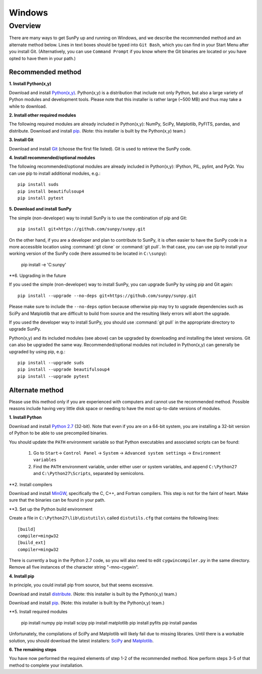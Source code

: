 =======
Windows
=======

Overview
--------

There are many ways to get SunPy up and running on Windows, and we describe the 
recommended method and an alternate method below.  Lines in text boxes should 
be typed into ``Git Bash``, which you can find in your Start Menu after you
install Git.  (Alternatively, you can use ``Command Prompt`` if you know where
the Git binaries are located or you have opted to have them in your path.)

Recommended method
^^^^^^^^^^^^^^^^^^

**1. Install Python(x,y)**

Download and install `Python(x,y) <https://code.google.com/p/pythonxy/wiki/Downloads>`_.
Python(x,y) is a distribution that include not only Python, but also a large 
variety of Python modules and development tools.  Please note that this 
installer is rather large (~500 MB) and thus may take a while to download.

**2. Install other required modules**

The following required modules are already included in Python(x,y): NumPy, SciPy, Matplotlib, PyFITS, pandas, and distribute.  Download and install `pip <http://code.google.com/p/pythonxy/downloads/list?q=pip>`_.  (Note: this installer is built by the Python(x,y) team.)

**3. Install Git**

Download and install `Git <https://code.google.com/p/msysgit/downloads/list?can=3&q=Full+installer+for+official+Git+for+Windows>`_ 
(choose the first file listed).  Git is used to retrieve the SunPy code.

**4. Install recommended/optional modules**

The following recommended/optional modules are already included in Python(x,y): IPython, PIL, pylint, and PyQt.  You can use pip to install additional modules, e.g.: ::

    pip install suds
    pip install beautifulsoup4
    pip install pytest

**5. Download and install SunPy**

The simple (non-developer) way to install SunPy is to use the combination of pip and Git: ::

    pip install git+https://github.com/sunpy/sunpy.git

On the other hand, if you are a developer and plan to contribute to SunPy, it is often easier to have the SunPy code in a more accessible location using :command:`git clone` or :command:`git pull`.  In that case, you can use pip to install your working version of the SunPy code (here assumed to be located in ``C:\sunpy``):

    pip install -e 'C:\sunpy'

**6. Upgrading in the future

If you used the simple (non-developer) way to install SunPy, you can upgrade SunPy by using pip and Git again: ::

    pip install --upgrade --no-deps git+https://github.com/sunpy/sunpy.git

Please make sure to include the ``--no-deps`` option because otherwise pip may try to upgrade dependencies such as SciPy and Matplotlib that are difficult to build from source and the resulting likely errors will abort the upgrade.

If you used the developer way to install SunPy, you should use :command:`git pull` in the appropriate directory to upgrade SunPy.

Python(x,y) and its included modules (see above) can be upgraded by downloading and installing the latest versions.  Git can also be upgraded the same way.  Recommended/optional modules not included in Python(x,y) can generally be upgraded by using pip, e.g.: ::

    pip install --upgrade suds
    pip install --upgrade beautifulsoup4
    pip install --upgrade pytest


Alternate method
^^^^^^^^^^^^^^^^

Please use this method only if you are experienced with computers and cannot 
use the recommended method.  Possible reasons include having very little disk 
space or needing to have the most up-to-date versions of modules.

**1. Install Python**

Download and install `Python 2.7 <http://www.python.org/ftp/python/2.7.3/python-2.7.3.msi>`_ 
(32-bit).  Note that even if you are on a 64-bit system, you are installing a 
32-bit version of Python to be able to use precompiled binaries.

You should update the ``PATH`` environment variable so that Python executables 
and associated scripts can be found:

    1. Go to ``Start``-> ``Control Panel`` -> ``System`` -> ``Advanced system settings`` -> ``Environment variables``
    2. Find the ``PATH`` environment variable, under either user or system variables, and append ``C:\Python27`` and ``C:\Python27\Scripts``, separated by semicolons.

**2. Install compilers

Download and install `MinGW <http://mingw.org/>`_, specifically the C, C++, and Fortran compilers.  This step is not for the faint of heart.  Make sure that the binaries can be found in your path.

**3. Set up the Python build environment

Create a file in ``C:\Python27\lib\distutils\`` called ``distutils.cfg`` that contains the following lines: ::

    [build]
    compiler=mingw32
    [build_ext]
    compiler=mingw32

There is currently a bug in the Python 2.7 code, so you will also need to edit ``cygwincompiler.py`` in the same directory.  Remove all five instances of the character string "-mno-cygwin".

**4. Install pip**

In principle, you could install pip from source, but that seems excessive.

Download and install `distribute <http://code.google.com/p/pythonxy/downloads/list?q=distribute>`_.  (Note: this installer is built by the Python(x,y) team.)

Download and install `pip <http://code.google.com/p/pythonxy/downloads/list?q=pip>`_.  (Note: this installer is built by the Python(x,y) team.)

**5. Install required modules

    pip install numpy
    pip install scipy
    pip install matplotlib
    pip install pyfits
    pip install pandas

Unfortunately, the compilations of SciPy and Matplotlib will likely fail due to missing libraries.  Until there is a workable solution, you should download the latest installers: `SciPy <http://sourceforge.net/projects/scipy/files/scipy/0.11.0/scipy-0.11.0-win32-superpack-python2.7.exe/download>`_ and `Matplotlib <http://sourceforge.net/projects/matplotlib/files/matplotlib/matplotlib-1.1.1/matplotlib-1.1.1.win32-py2.7.exe/download>`__.

**6. The remaining steps**

You have now performed the required elements of step 1-2 of the recommended 
method.  Now perform steps 3-5 of that method to complete your installation.

.. _NumPy: http://numpy.scipy.org/
.. _SciPy: http://www.scipy.org/
.. _Matplotlib: http://matplotlib.sourceforge.net/>
.. _PyFITS: http://www.stsci.edu/resources/software_hardware/pyfits>
